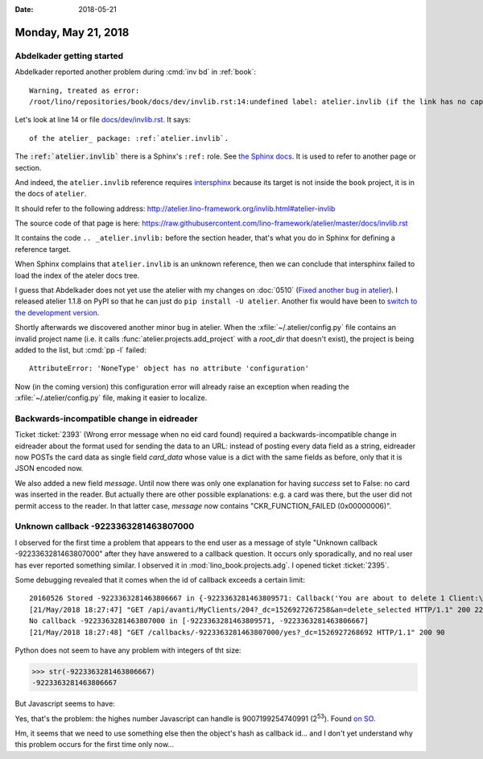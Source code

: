 :date: 2018-05-21

====================
Monday, May 21, 2018
====================


Abdelkader getting started
==========================

Abdelkader reported another problem during :cmd:`inv bd` in
:ref:`book`::

    Warning, treated as error:
    /root/lino/repositories/book/docs/dev/invlib.rst:14:undefined label: atelier.invlib (if the link has no caption the label must precede a section header)"

Let's look at line 14 or file `docs/dev/invlib.rst
<https://raw.githubusercontent.com/lino-framework/book/master/docs/dev/invlib.rst>`__. It says::

  of the atelier_ package: :ref:`atelier.invlib`.
  
The :code:`:ref:`atelier.invlib`` there is a Sphinx's
``:ref:`` role.
See `the Sphinx docs <http://www.sphinx-doc.org/en/stable/markup/inline.html#role-ref>`__.
It is used to refer to another page or section.

And indeed, the ``atelier.invlib`` reference requires `intersphinx
<http://www.sphinx-doc.org/en/master/ext/intersphinx.html>`__ because
its target is not inside the ``book`` project, it is in the docs of
``atelier``.

It should refer to the following address:
http://atelier.lino-framework.org/invlib.html#atelier-invlib

The source code of that page is here:
https://raw.githubusercontent.com/lino-framework/atelier/master/docs/invlib.rst

It contains the code ``.. _atelier.invlib:`` before the section
header, that's what you do in Sphinx for defining a reference target.

When Sphinx complains that ``atelier.invlib`` is an unknown reference,
then we can conclude that intersphinx failed to load the index of the
ateler docs tree.

I guess that Abdelkader does not yet use the atelier with my changes
on :doc:`0510` (`Fixed another bug in atelier
<http://luc.lino-framework.org/blog/2018/0510.html#fixed-another-bug-in-atelier>`__).
I released atelier 1.1.8 on PyPI so that he can just do ``pip
install -U atelier``.  Another fix would have been to `switch to the
development version
<http://lino-framework.org/dev/env.html#how-to-switch-to-the-development-version-of-atelier>`__.



Shortly afterwards we discovered another minor bug in atelier.  When
the :xfile:`~/.atelier/config.py` file contains an invalid project
name (i.e. it calls :func:`atelier.projects.add_project` with a
`root_dir` that doesn't exist), the project is being added to the
list, but :cmd:`pp -l` failed::

  AttributeError: 'NoneType' object has no attribute 'configuration'

Now (in the coming version) this configuration error will already
raise an exception when reading the :xfile:`~/.atelier/config.py`
file, making it easier to localize.


Backwards-incompatible change in eidreader
==========================================

Ticket :ticket:`2393` (Wrong error message when no eid card found)
required a backwards-incompatible change in eidreader about the format
used for sending the data to an URL: instead of posting every data
field as a string, eidreader now POSTs the card data as single field
`card_data` whose value is a dict with the same fields as before, only
that it is JSON encoded now.

We also added a new field `message`.  Until now there was only one
explanation for having `success` set to False: no card was inserted in
the reader.  But actually there are other possible explanations:
e.g. a card was there, but the user did not permit access to the
reader.  In that latter case, `message` now contains
"CKR_FUNCTION_FAILED (0x00000006)".




Unknown callback -9223363281463807000
=====================================

I observed for the first time a problem that appears to the end user
as a message of style "Unknown callback -9223363281463807000" after
they have answered to a callback question.  It occurs only
sporadically, and no real user has ever reported something similar.  I
observed it in :mod:`lino_book.projects.adg`.  I opened ticket
:ticket:`2395`.

Some debugging revealed that it comes when the id of callback exceeds
a certain limit::

    20160526 Stored -9223363281463806667 in {-9223363281463809571: Callback('You are about to delete 1 Client:\nSAFFRE Luc Johannes (203)\nAre you sure ?'), -9223363281463806667: Callback('You are about to delete 1 Client:\nSAFFRE Luc Johannes (204)\nAre you sure ?')}
    [21/May/2018 18:27:47] "GET /api/avanti/MyClients/204?_dc=1526927267258&an=delete_selected HTTP/1.1" 200 221
    No callback -9223363281463807000 in [-9223363281463809571, -9223363281463806667]
    [21/May/2018 18:27:48] "GET /callbacks/-9223363281463807000/yes?_dc=1526927268692 HTTP/1.1" 200 90

Python does not seem to have any problem with integers of tht size:

>>> str(-9223363281463806667)
-9223363281463806667

But Javascript seems to have:

.. image:: 0521a.png

Yes, that's the problem: the highes number Javascript can handle is
9007199254740991 (2\ :superscript:`53`). Found `on SO
<https://stackoverflow.com/questions/307179/what-is-javascripts-highest-integer-value-that-a-number-can-go-to-without-losin>`__.
           
Hm, it seems that we need to use something else then the object's hash
as callback id...  and I don't yet understand why this problem occurs
for the first time only now...
